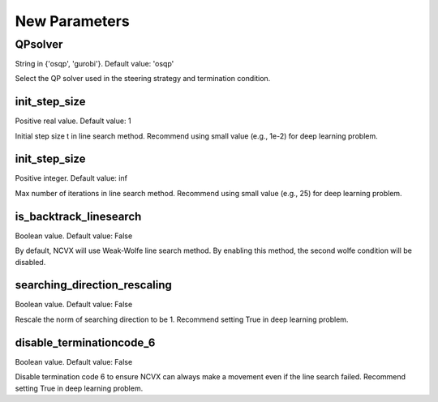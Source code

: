 New Parameters
========================
\
\
QPsolver
------------------

String in {'osqp', 'gurobi'}. Default value: 'osqp'

Select the QP solver used in the steering strategy and termination condition.

init_step_size     
----------------        

Positive real value. Default value: 1

Initial step size t in line search method. Recommend using small value (e.g., 1e-2) for deep learning problem.

init_step_size     
----------------        

Positive integer. Default value: inf

Max number of iterations in line search method. Recommend using small value (e.g., 25) for deep learning problem.

is_backtrack_linesearch     
--------------------------------          

Boolean value. Default value: False

By default, NCVX will use Weak-Wolfe line search method. By enabling this method, the second wolfe condition will be disabled.

searching_direction_rescaling     
--------------------------------          

Boolean value. Default value: False

Rescale the norm of searching direction to be 1. Recommend setting True in deep learning problem.

disable_terminationcode_6     
--------------------------------          

Boolean value. Default value: False

Disable termination code 6 to ensure NCVX can always make a movement even if the line search failed. Recommend setting True in deep learning problem.



